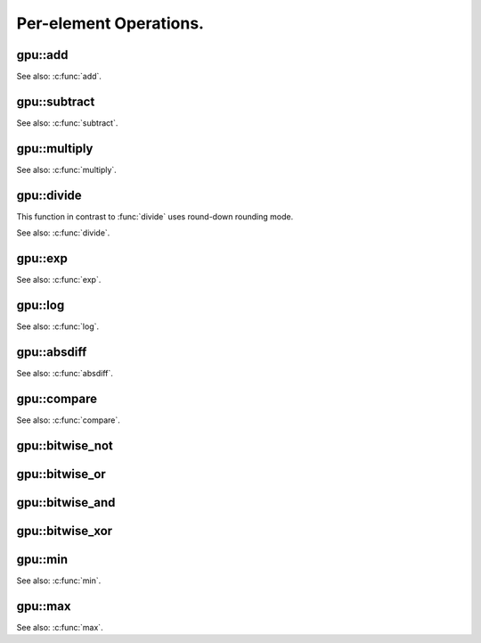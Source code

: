 Per-element Operations.
=======================

.. highlight:: cpp



.. index:: gpu::add

gpu::add
------------
.. cpp:function:: void gpu::add(const GpuMat& a, const GpuMat& b, GpuMat& c)

    Computes matrix-matrix or matrix-scalar sum.

    :param a: First source matrix. ``CV_8UC1``, ``CV_8UC4``, ``CV_32SC1`` and ``CV_32FC1`` matrices are supported for now.

    :param b: Second source matrix. Must have the same size and type as ``a``.

    :param c: Destination matrix. Will have the same size and type as ``a``.

.. cpp:function:: void gpu::add(const GpuMat& a, const Scalar& sc, GpuMat& c)

    :param a: Source matrix. ``CV_32FC1`` and ``CV_32FC2`` matrixes are supported for now.

    :param b: Source scalar to be added to the source matrix.

    :param c: Destination matrix. Will have the same size and type as ``a``.

See also: :c:func:`add`.



.. index:: gpu::subtract

gpu::subtract
-----------------
.. cpp:function:: void gpu::subtract(const GpuMat& a, const GpuMat& b, GpuMat& c)

    Subtracts matrix from another matrix (or scalar from matrix).

    :param a: First source matrix. ``CV_8UC1``, ``CV_8UC4``, ``CV_32SC1`` and ``CV_32FC1`` matrices are supported for now.

    :param b: Second source matrix. Must have the same size and type as ``a``.

    :param c: Destination matrix. Will have the same size and type as ``a``.

.. cpp:function:: void gpu::subtract(const GpuMat& a, const Scalar& sc, GpuMat& c)

    :param a: Source matrix. ``CV_32FC1`` and ``CV_32FC2`` matrixes are supported for now.

    :param b: Scalar to be subtracted from the source matrix elements.

    :param c: Destination matrix. Will have the same size and type as ``a``.

See also: :c:func:`subtract`.



.. index:: gpu::multiply

gpu::multiply
-----------------
.. cpp:function:: void gpu::multiply(const GpuMat& a, const GpuMat& b, GpuMat& c)

    Computes per-element product of two matrices (or of matrix and scalar).

    :param a: First source matrix. ``CV_8UC1``, ``CV_8UC4``, ``CV_32SC1`` and ``CV_32FC1`` matrices are supported for now.

    :param b: Second source matrix. Must have the same size and type as ``a``.

    :param c: Destionation matrix. Will have the same size and type as ``a``.

.. cpp:function:: void gpu::multiply(const GpuMat& a, const Scalar& sc, GpuMat& c)

    :param a: Source matrix. ``CV_32FC1`` and ``CV_32FC2`` matrixes are supported for now.

    :param b: Scalar to be multiplied by.

    :param c: Destination matrix. Will have the same size and type as ``a``.

See also: :c:func:`multiply`.



.. index:: gpu::divide

gpu::divide
---------------
.. cpp:function:: void gpu::divide(const GpuMat& a, const GpuMat& b, GpuMat& c)

    Performs per-element division of two matrices (or division of matrix by scalar).

    :param a: First source matrix. ``CV_8UC1``, ``CV_8UC4``, ``CV_32SC1`` and ``CV_32FC1`` matrices are supported for now.

    :param b: Second source matrix. Must have the same size and type as ``a``.

    :param c: Destionation matrix. Will have the same size and type as ``a``.

.. cpp:function:: void gpu::divide(const GpuMat& a, const Scalar& sc, GpuMat& c)

    :param a: Source matrix. ``CV_32FC1`` and ``CV_32FC2`` matrixes are supported for now.

    :param b: Scalar to be divided by.

    :param c: Destination matrix. Will have the same size and type as ``a``.

This function in contrast to :func:`divide` uses round-down rounding mode.

See also: :c:func:`divide`.



.. index:: gpu::exp

gpu::exp
------------
.. cpp:function:: void gpu::exp(const GpuMat& a, GpuMat& b)

    Computes exponent of each matrix element.

    :param a: Source matrix. ``CV_32FC1`` matrixes are supported for now.

    :param b: Destination matrix. Will have the same size and type as ``a``.

See also: :c:func:`exp`.



.. index:: gpu::log

gpu::log
------------
.. cpp:function:: void gpu::log(const GpuMat& a, GpuMat& b)

    Computes natural logarithm of absolute value of each matrix element.

    :param a: Source matrix. ``CV_32FC1`` matrixes are supported for now.

    :param b: Destination matrix. Will have the same size and type as ``a``.

See also: :c:func:`log`.



.. index:: gpu::absdiff

gpu::absdiff
----------------
.. cpp:function:: void gpu::absdiff(const GpuMat& a, const GpuMat& b, GpuMat& c)

    Computes per-element absolute difference of two matrices (or of matrix and scalar).

    :param a: First source matrix. ``CV_8UC1``, ``CV_8UC4``, ``CV_32SC1`` and ``CV_32FC1`` matrices are supported for now.

    :param b: Second source matrix. Must have the same size and type as ``a``.

    :param c: Destionation matrix. Will have the same size and type as ``a``.

.. cpp:function:: void gpu::absdiff(const GpuMat& a, const Scalar& s, GpuMat& c)

    :param a: Source matrix. ``CV_32FC1`` matrixes are supported for now.

    :param b: Scalar to be subtracted from the source matrix elements.

    :param c: Destination matrix. Will have the same size and type as ``a``.

See also: :c:func:`absdiff`.



.. index:: gpu::compare

gpu::compare
----------------
.. cpp:function:: void gpu::compare(const GpuMat& a, const GpuMat& b, GpuMat& c, int cmpop)

    Compares elements of two matrices.

    :param a: First source matrix. ``CV_8UC4`` and ``CV_32FC1`` matrices are supported for now.

    :param b: Second source matrix. Must have the same size and type as ``a``.

    :param c: Destination matrix. Will have the same size as ``a`` and be ``CV_8UC1`` type.

    :param cmpop: Flag specifying the relation between the elements to be checked:
        
            * **CMP_EQ** :math:`=`             
            * **CMP_GT** :math:`>`             
            * **CMP_GE** :math:`\ge`             
            * **CMP_LT** :math:`<`             
            * **CMP_LE** :math:`\le`             
            * **CMP_NE** :math:`\ne`             

See also: :c:func:`compare`.



.. index:: gpu::bitwise_not

gpu::bitwise_not
--------------------
.. cpp:function:: void gpu::bitwise_not(const GpuMat& src, GpuMat& dst, const GpuMat& mask=GpuMat())

.. cpp:function:: void gpu::bitwise_not(const GpuMat& src, GpuMat& dst, const GpuMat& mask, const Stream& stream)

    Performs per-element bitwise inversion.

    :param src: Source matrix.

    :param dst: Destination matrix. Will have the same size and type as ``src``.

    :param mask: Optional operation mask. 8-bit single channel image.

    :param stream: Stream for the asynchronous version.



.. index:: gpu::bitwise_or

gpu::bitwise_or
-------------------
.. cpp:function:: void gpu::bitwise_or(const GpuMat& src1, const GpuMat& src2, GpuMat& dst, const GpuMat& mask=GpuMat())

.. cpp:function:: void gpu::bitwise_or(const GpuMat& src1, const GpuMat& src2, GpuMat& dst, const GpuMat& mask, const Stream& stream)

    Performs per-element bitwise disjunction of two matrices.

    :param src1: First source matrix.

    :param src2: Second source matrix. It must have the same size and type as ``src1``.

    :param dst: Destination matrix. Will have the same size and type as ``src1``.

    :param mask: Optional operation mask. 8-bit single channel image.

    :param stream: Stream for the asynchronous version.



.. index:: gpu::bitwise_and

gpu::bitwise_and
--------------------
.. cpp:function:: void gpu::bitwise_and(const GpuMat& src1, const GpuMat& src2, GpuMat& dst, const GpuMat& mask=GpuMat())

.. cpp:function:: void gpu::bitwise_and(const GpuMat& src1, const GpuMat& src2, GpuMat& dst, const GpuMat& mask, const Stream& stream)

    Performs per-element bitwise conjunction of two matrices.

    :param src1: First source matrix.

    :param src2: Second source matrix. It must have the same size and type as ``src1``.

    :param dst: Destination matrix. Will have the same size and type as ``src1``.

    :param mask: Optional operation mask. 8-bit single channel image.

    :param stream: Stream for the asynchronous version.



.. index:: gpu::bitwise_xor

gpu::bitwise_xor
--------------------
.. cpp:function:: void gpu::bitwise_xor(const GpuMat& src1, const GpuMat& src2, GpuMat& dst, const GpuMat& mask=GpuMat())

.. cpp:function:: void gpu::bitwise_xor(const GpuMat& src1, const GpuMat& src2, GpuMat& dst, const GpuMat& mask, const Stream& stream)

    Performs per-element bitwise "exclusive or" of two matrices.

    :param src1: First source matrix.

    :param src2: Second source matrix. It must have the same size and type as ``src1``.

    :param dst: Destination matrix. Will have the same size and type as ``src1``.

    :param mask: Optional operation mask. 8-bit single channel image.

    :param stream: Stream for the asynchronous version.



.. index:: gpu::min

gpu::min
------------
.. cpp:function:: void gpu::min(const GpuMat& src1, const GpuMat& src2, GpuMat& dst)

.. cpp:function:: void gpu::min(const GpuMat& src1, const GpuMat& src2, GpuMat& dst, const Stream& stream)

.. cpp:function:: void gpu::min(const GpuMat& src1, double value, GpuMat& dst)

.. cpp:function:: void gpu::min(const GpuMat& src1, double value, GpuMat& dst, const Stream& stream)

    Computes per-element minimum of two matrices (or a matrix and a scalar).

    :param src1: First source matrix.

    :param src2: Second source matrix.

    :param value: Scalar value to compare ``src1`` elements with.

    :param dst: Destination matrix. Will have the same size and type as ``src1``.

    :param stream: Stream for the asynchronous version.

See also: :c:func:`min`.



.. index:: gpu::max

gpu::max
------------
.. cpp:function:: void gpu::max(const GpuMat& src1, const GpuMat& src2, GpuMat& dst)

.. cpp:function:: void gpu::max(const GpuMat& src1, const GpuMat& src2, GpuMat& dst, const Stream& stream)

.. cpp:function:: void gpu::max(const GpuMat& src1, double value, GpuMat& dst)

.. cpp:function:: void gpu::max(const GpuMat& src1, double value, GpuMat& dst, const Stream& stream)

    Computes per-element maximum of two matrices (or a matrix and a scalar).

    :param src1: First source matrix.

    :param src2: Second source matrix.
    
    :param value: Scalar value to compare ``src1`` elements with.

    :param dst: Destination matrix. Will have the same size and type as ``src1``.

    :param stream: Stream for the asynchronous version.

See also: :c:func:`max`.
